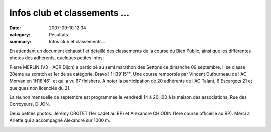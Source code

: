 Infos club et classements ...
=============================

:date: 2007-09-10 12:34
:category: Résultats
:summary: Infos club et classements ...

En attendant un document exhaustif et détaillé des classements de la course du Bien Public, ainsi que les différentes photos des adhérents, quelques petites infos:


Pierre MERLIN (V3 - ACR Dijon)  a participé au semi marathon des Settons ce dimanche 09 septembre. Il se classe 20ème au scratch et 1er de sa catégorie. Bravo ! 1H39'15"". Une course remportée par Vincent Dufourneau de l'AC Morvan en 1H18'46'' et qui a vu 67 finishers. A noter la participation de 20 adhérents de l'AC Talant, 6 Escargots 21 et quelques non licenciés du 21.


La réunon mensuelle de septembre est programmée le vendredi 14 à 20H00 à la maison des associations, Rue des Corroyeurs, DIJON.


Deux petites photos: Jérémy CROTET (1er cadet au BP) et Alexandre CHIODIN (1ère course officielle au BP). Merci à Arlette qui a accompagné Alexandre sur 1000 m.


|httpidataover-blogcom0120862-arfcoursebp36.jpg|


|httpidataover-blogcom0120862-arfcoursebp61.jpg|

.. |httpidataover-blogcom0120862-arfcoursebp36.jpg| image:: http://assets.acr-dijon.org/old/httpidataover-blogcom0120862-arfcoursebp36.jpg
.. |httpidataover-blogcom0120862-arfcoursebp61.jpg| image:: http://assets.acr-dijon.org/old/httpidataover-blogcom0120862-arfcoursebp61.jpg
